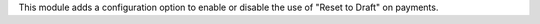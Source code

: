 This module adds a configuration option to enable or disable the use of "Reset to Draft" on payments.
